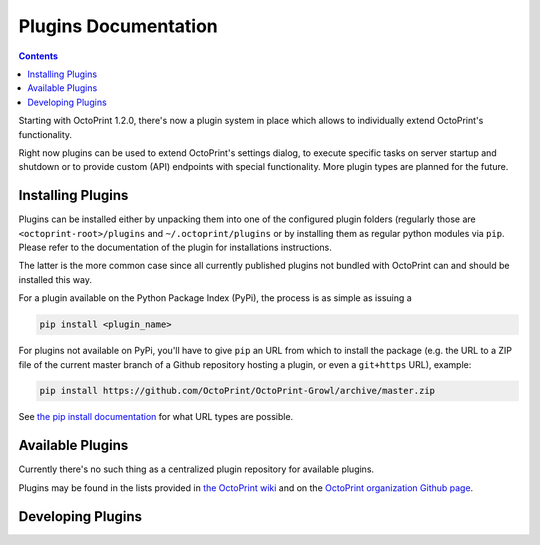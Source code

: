 .. _sec-plugins:

#####################
Plugins Documentation
#####################

.. contents::

Starting with OctoPrint 1.2.0, there's now a plugin system in place which allows to individually
extend OctoPrint's functionality.

Right now plugins can be used to extend OctoPrint's settings dialog, to execute specific tasks on server startup and
shutdown or to provide custom (API) endpoints with special functionality. More plugin types are planned for the future.

.. _sec-plugins-installation:

Installing Plugins
==================

Plugins can be installed either by unpacking them into one of the configured plugin folders (regularly those are
``<octoprint-root>/plugins`` and ``~/.octoprint/plugins`` or by installing them as regular python modules via ``pip``.
Please refer to the documentation of the plugin for installations instructions.

The latter is the more common case since all currently published plugins not bundled with OctoPrint can and should be installed
this way.

For a plugin available on the Python Package Index (PyPi), the process is as simple as issuing a

.. code-block:: bash

   pip install <plugin_name>

For plugins not available on PyPi, you'll have to give ``pip`` an URL from which to install the package (e.g. the URL to
a ZIP file of the current master branch of a Github repository hosting a plugin, or even a ``git+https`` URL), example:

.. code-block:: bash

   pip install https://github.com/OctoPrint/OctoPrint-Growl/archive/master.zip

See `the pip install documentation <http://pip.readthedocs.org/en/latest/reference/pip_install.html>`_ for what URL
types are possible.

.. _sec-plugins-available:

Available Plugins
=================

Currently there's no such thing as a centralized plugin repository for available plugins.

Plugins may be found in the lists provided in `the OctoPrint wiki <https://github.com/foosel/OctoPrint/wiki#plugins>`_
and on the `OctoPrint organization Github page <https://github.com/OctoPrint>`_.

.. _sec-plugins-developing:

Developing Plugins
==================

.. todo::

   A section on how to develop plugins yourself, including a tutorial creating an exemplatory plugin as well as
   a documentation of the plugin API, will be added in the near future.
